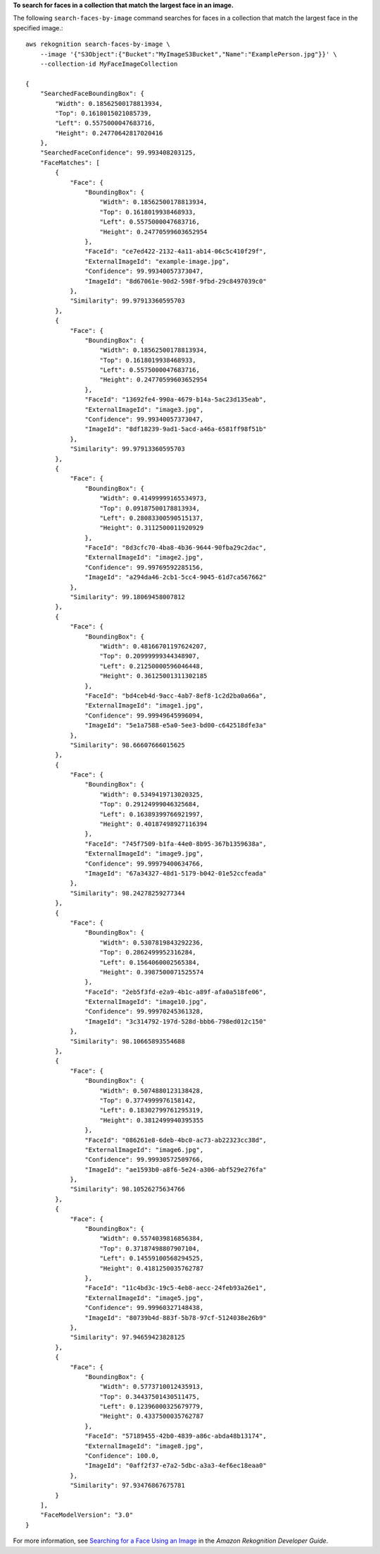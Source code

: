 **To search for faces in a collection that match the largest face in an image.**

The following ``search-faces-by-image`` command searches for faces in a collection that match the largest face in the specified image.::

    aws rekognition search-faces-by-image \
        --image '{"S3Object":{"Bucket":"MyImageS3Bucket","Name":"ExamplePerson.jpg"}}' \
        --collection-id MyFaceImageCollection

    {
        "SearchedFaceBoundingBox": {
            "Width": 0.18562500178813934, 
            "Top": 0.1618015021085739, 
            "Left": 0.5575000047683716, 
            "Height": 0.24770642817020416
        }, 
        "SearchedFaceConfidence": 99.993408203125, 
        "FaceMatches": [
            {
                "Face": {
                    "BoundingBox": {
                        "Width": 0.18562500178813934, 
                        "Top": 0.1618019938468933, 
                        "Left": 0.5575000047683716, 
                        "Height": 0.24770599603652954
                    }, 
                    "FaceId": "ce7ed422-2132-4a11-ab14-06c5c410f29f", 
                    "ExternalImageId": "example-image.jpg", 
                    "Confidence": 99.99340057373047, 
                    "ImageId": "8d67061e-90d2-598f-9fbd-29c8497039c0"
                }, 
                "Similarity": 99.97913360595703
            }, 
            {
                "Face": {
                    "BoundingBox": {
                        "Width": 0.18562500178813934, 
                        "Top": 0.1618019938468933, 
                        "Left": 0.5575000047683716, 
                        "Height": 0.24770599603652954
                    }, 
                    "FaceId": "13692fe4-990a-4679-b14a-5ac23d135eab", 
                    "ExternalImageId": "image3.jpg", 
                    "Confidence": 99.99340057373047, 
                    "ImageId": "8df18239-9ad1-5acd-a46a-6581ff98f51b"
                }, 
                "Similarity": 99.97913360595703
            }, 
            {
                "Face": {
                    "BoundingBox": {
                        "Width": 0.41499999165534973, 
                        "Top": 0.09187500178813934, 
                        "Left": 0.28083300590515137, 
                        "Height": 0.3112500011920929
                    }, 
                    "FaceId": "8d3cfc70-4ba8-4b36-9644-90fba29c2dac", 
                    "ExternalImageId": "image2.jpg", 
                    "Confidence": 99.99769592285156, 
                    "ImageId": "a294da46-2cb1-5cc4-9045-61d7ca567662"
                }, 
                "Similarity": 99.18069458007812
            }, 
            {
                "Face": {
                    "BoundingBox": {
                        "Width": 0.48166701197624207, 
                        "Top": 0.20999999344348907, 
                        "Left": 0.21250000596046448, 
                        "Height": 0.36125001311302185
                    }, 
                    "FaceId": "bd4ceb4d-9acc-4ab7-8ef8-1c2d2ba0a66a", 
                    "ExternalImageId": "image1.jpg", 
                    "Confidence": 99.99949645996094, 
                    "ImageId": "5e1a7588-e5a0-5ee3-bd00-c642518dfe3a"
                }, 
                "Similarity": 98.66607666015625
            }, 
            {
                "Face": {
                    "BoundingBox": {
                        "Width": 0.5349419713020325, 
                        "Top": 0.29124999046325684, 
                        "Left": 0.16389399766921997, 
                        "Height": 0.40187498927116394
                    }, 
                    "FaceId": "745f7509-b1fa-44e0-8b95-367b1359638a", 
                    "ExternalImageId": "image9.jpg", 
                    "Confidence": 99.99979400634766, 
                    "ImageId": "67a34327-48d1-5179-b042-01e52ccfeada"
                }, 
                "Similarity": 98.24278259277344
            }, 
            {
                "Face": {
                    "BoundingBox": {
                        "Width": 0.5307819843292236, 
                        "Top": 0.2862499952316284, 
                        "Left": 0.1564060002565384, 
                        "Height": 0.3987500071525574
                    }, 
                    "FaceId": "2eb5f3fd-e2a9-4b1c-a89f-afa0a518fe06", 
                    "ExternalImageId": "image10.jpg", 
                    "Confidence": 99.99970245361328, 
                    "ImageId": "3c314792-197d-528d-bbb6-798ed012c150"
                }, 
                "Similarity": 98.10665893554688
            }, 
            {
                "Face": {
                    "BoundingBox": {
                        "Width": 0.5074880123138428, 
                        "Top": 0.3774999976158142, 
                        "Left": 0.18302799761295319, 
                        "Height": 0.3812499940395355
                    }, 
                    "FaceId": "086261e8-6deb-4bc0-ac73-ab22323cc38d", 
                    "ExternalImageId": "image6.jpg", 
                    "Confidence": 99.99930572509766, 
                    "ImageId": "ae1593b0-a8f6-5e24-a306-abf529e276fa"
                }, 
                "Similarity": 98.10526275634766
            }, 
            {
                "Face": {
                    "BoundingBox": {
                        "Width": 0.5574039816856384, 
                        "Top": 0.37187498807907104, 
                        "Left": 0.14559100568294525, 
                        "Height": 0.4181250035762787
                    }, 
                    "FaceId": "11c4bd3c-19c5-4eb8-aecc-24feb93a26e1", 
                    "ExternalImageId": "image5.jpg", 
                    "Confidence": 99.99960327148438, 
                    "ImageId": "80739b4d-883f-5b78-97cf-5124038e26b9"
                }, 
                "Similarity": 97.94659423828125
            }, 
            {
                "Face": {
                    "BoundingBox": {
                        "Width": 0.5773710012435913, 
                        "Top": 0.34437501430511475, 
                        "Left": 0.12396000325679779, 
                        "Height": 0.4337500035762787
                    }, 
                    "FaceId": "57189455-42b0-4839-a86c-abda48b13174", 
                    "ExternalImageId": "image8.jpg", 
                    "Confidence": 100.0, 
                    "ImageId": "0aff2f37-e7a2-5dbc-a3a3-4ef6ec18eaa0"
                }, 
                "Similarity": 97.93476867675781
            }
        ], 
        "FaceModelVersion": "3.0"
    }

For more information, see `Searching for a Face Using an Image <https://docs.aws.amazon.com/rekognition/latest/dg/search-face-with-image-procedure.html>`__ in the *Amazon Rekognition Developer Guide*.
